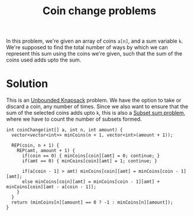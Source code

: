 :PROPERTIES:
:ID:       69f76e4b-bbc0-4446-b1b2-b53c17037560
:END:
#+title: Coin change problems
#+filetags: :CS:

In this problem, we're given an array of coins ~a[n]~, and a sum variable ~k~. We're supposed to find the total number of ways by which we can represent this sum using the coins we're given, such that the sum of the coins used adds upto the sum. 

* Solution
This is an [[id:9d0c5d26-0aed-4ec7-9df5-0e4dc8b6dd4b][Unbounded Knapsack]] problem. We have the option to take or discard a coin, any number of times. Since we also want to ensure that the sum of the selected coins adds upto ~k~, this is also a [[id:d8cab1eb-aaf3-4373-bd03-9aabb9656cbf][Subset sum problem]], where we have to count the number of subsets formed.

#+begin_src c++
  int coinChange(int[] a, int n, int amount) {
    vector<vector<int>> minCoins(n + 1, vector<int>(amount + 1));

    REP(coin, n + 1) {
      REP(amt, amount + 1) {
        if(coin == 0) { minCoins[coin][amt] = 0; continue; }
        if(amt == 0) { minCoins[coin][amt] = 1; continue; }

        if(a[coin - 1] > amt) minCoins[coin][amt] = minCoins[coin - 1][amt];
        else minCoins[coin][amt] = minCoins[coin - 1][amt] + minCoins[coin][amt - a[coin - 1]];
      }
    }
    return (minCoins[n][amount] == 0 ? -1 : minCoins[n][amount]);
  }
#+end_src
